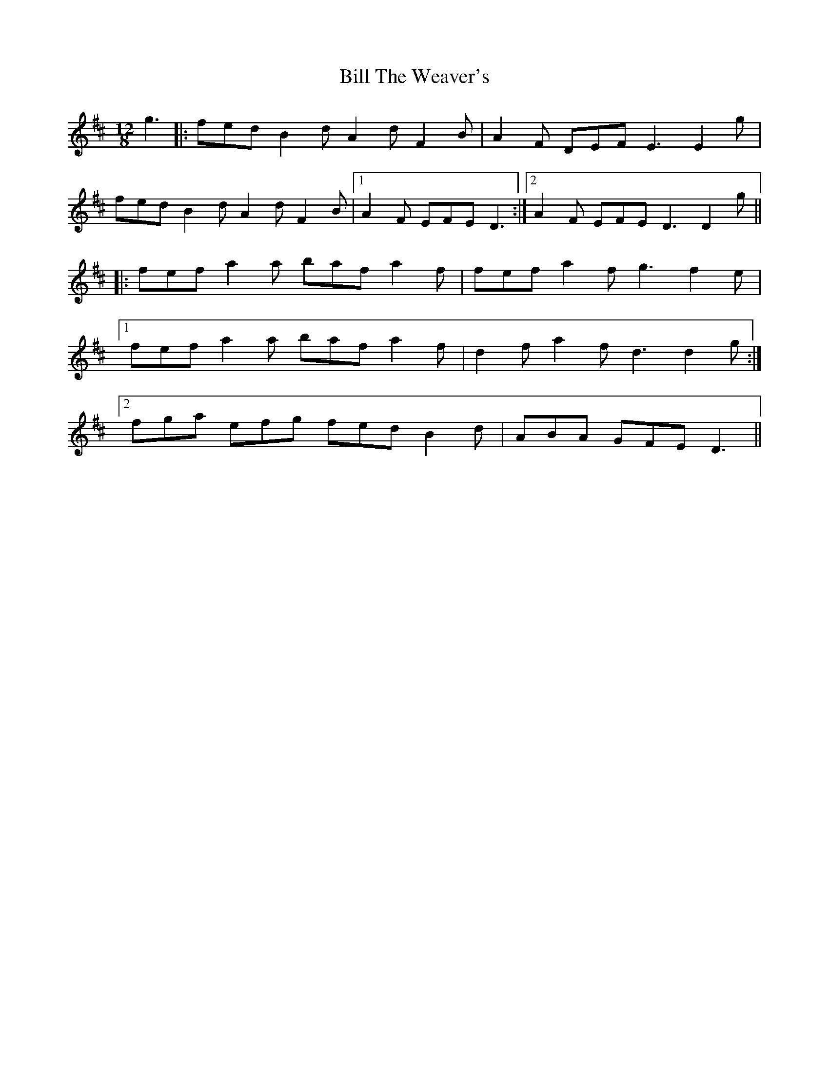 X: 3655
T: Bill The Weaver's
R: slide
M: 12/8
K: Dmajor
g3|:fed B2d A2d F2B|A2F DEF E3 E2g|
fed B2d A2d F2B|1 A2F EFE D3:|2 A2F EFE D3 D2g||
|:fef a2a baf a2f|fef a2f g3 f2e|
[1fef a2a baf a2f|d2f a2f d3 d2g:|
[2fga efg fed B2d|ABA GFE D3||

